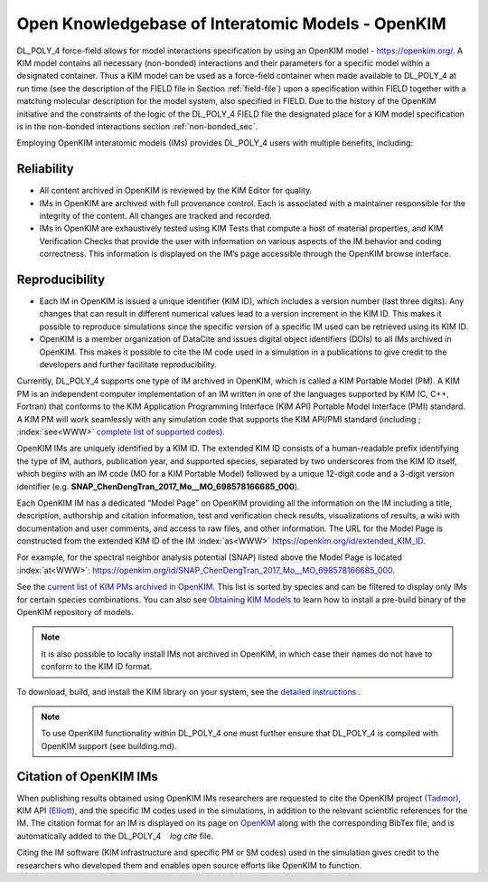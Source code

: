 .. _kim:

Open Knowledgebase of Interatomic Models - OpenKIM
==================================================

.. index:: WWW

DL_POLY_4 force-field allows for model interactions specification by
using an OpenKIM model -
`<https://openkim.org/>`_. A KIM model contains all necessary (non-bonded)
interactions and their parameters for a specific model within a
designated container. Thus a KIM model can be used as a force-field
container when made available to DL_POLY_4 at run time (see the
description of the FIELD file in
Section :ref:`field-file`) upon a specification within
FIELD together with a matching molecular description for the model
system, also specified in FIELD. Due to the history of the OpenKIM
initiative and the constraints of the logic of the DL_POLY_4 FIELD
file the designated place for a KIM model specification is in the
non-bonded interactions section :ref:`non-bonded_sec`.

Employing OpenKIM interatomic models (IMs) provides DL_POLY_4 users with
multiple benefits, including:

Reliability
-----------

-  All content archived in OpenKIM is reviewed by the KIM Editor for
   quality.

-  IMs in OpenKIM are archived with full provenance control. Each is
   associated with a maintainer responsible for the integrity of the
   content. All changes are tracked and recorded.

-  IMs in OpenKIM are exhaustively tested using KIM Tests that compute a
   host of material properties, and KIM Verification Checks that provide
   the user with information on various aspects of the IM behavior and
   coding correctness. This information is displayed on the IM’s page
   accessible through the OpenKIM browse interface.

Reproducibility
---------------

-  Each IM in OpenKIM is issued a unique identifier (KIM ID), which
   includes a version number (last three digits). Any changes that can
   result in different numerical values lead to a version increment in
   the KIM ID. This makes it possible to reproduce simulations since the
   specific version of a specific IM used can be retrieved using its KIM
   ID.

-  OpenKIM is a member organization of DataCite and issues digital
   object identifiers (DOIs) to all IMs archived in OpenKIM. This makes
   it possible to cite the IM code used in a simulation in a
   publications to give credit to the developers and further facilitate
   reproducibility.

Currently, DL_POLY_4 supports one type of IM archived in OpenKIM, which
is called a KIM Portable Model (PM). A KIM PM is an independent computer
implementation of an IM written in one of the languages supported by KIM
(C, C++, Fortran) that conforms to the KIM Application Programming
Interface (KIM API) Portable Model Interface (PMI) standard. A KIM PM
will work seamlessly with any simulation code that supports the KIM
API/PMI standard (including ; :index:`see<WWW>` `complete list of supported
codes <https://openkim.org/projects-using-kim/>`__).

OpenKIM IMs are uniquely identified by a KIM ID. The extended KIM ID
consists of a human-readable prefix identifying the type of IM,
authors, publication year, and supported species, separated by two
underscores from the KIM ID itself, which begins with an IM code (MO
for a KIM Portable Model) followed by a unique 12-digit code and a
3-digit version identifier
(e.g. **SNAP_ChenDengTran_2017_Mo__MO_698578166685_000**).

Each OpenKIM IM has a dedicated “Model Page” on OpenKIM providing all
the information on the IM including a title, description, authorship
and citation information, test and verification check results,
visualizations of results, a wiki with documentation and user
comments, and access to raw files, and other information. The URL for
the Model Page is constructed from the extended KIM ID of the IM
:index:`as<WWW>` `<https://openkim.org/id/extended_KIM_ID>`_.

For example, for the spectral neighbor analysis potential (SNAP)
listed above the Model Page is located :index:`at<WWW>`:
`<https://openkim.org/id/SNAP_ChenDengTran_2017_Mo__MO_698578166685_000>`_.

See the `current list of KIM PMs archived in
OpenKIM <https://openkim.org/browse/models/by-species>`_. This list is
sorted by species and can be filtered to display only IMs for certain
species combinations. You can also see `Obtaining KIM
Models <https://openkim.org/doc/usage/obtaining-models/>`_ to learn how
to install a pre-build binary of the OpenKIM repository of models.

.. note::
   It is also possible to locally install IMs not archived in
   OpenKIM, in which case their names do not have to conform to the KIM ID
   format.

.. index:: single: WWW

To download, build, and install the KIM library on your system, see the
`detailed
instructions <https://openkim.org/doc/usage/obtaining-models/>`_ .

.. note::
   
   To use OpenKIM functionality within DL_POLY_4 one must
   further ensure that DL_POLY_4 is compiled with OpenKIM support (see
   building.md).

Citation of OpenKIM IMs
-----------------------

.. index:: single: WWW
   
When publishing results obtained using OpenKIM IMs researchers are
requested to cite the OpenKIM project
`(Tadmor) <https://link.springer.com/article/10.1007%2Fs11837-011-0102-6>`__,
KIM API `(Elliott) <https://doi.org/10.25950/FF8F563A>`__, and the
specific IM codes used in the simulations, in addition to the relevant
scientific references for the IM. The citation format for an IM is
displayed on its page on `OpenKIM <https://openkim.org/>`__ along with
the corresponding BibTex file, and is automatically added to the
DL_POLY_4    *log.cite* file.

Citing the IM software (KIM infrastructure and specific PM or SM codes)
used in the simulation gives credit to the researchers who developed
them and enables open source efforts like OpenKIM to function.